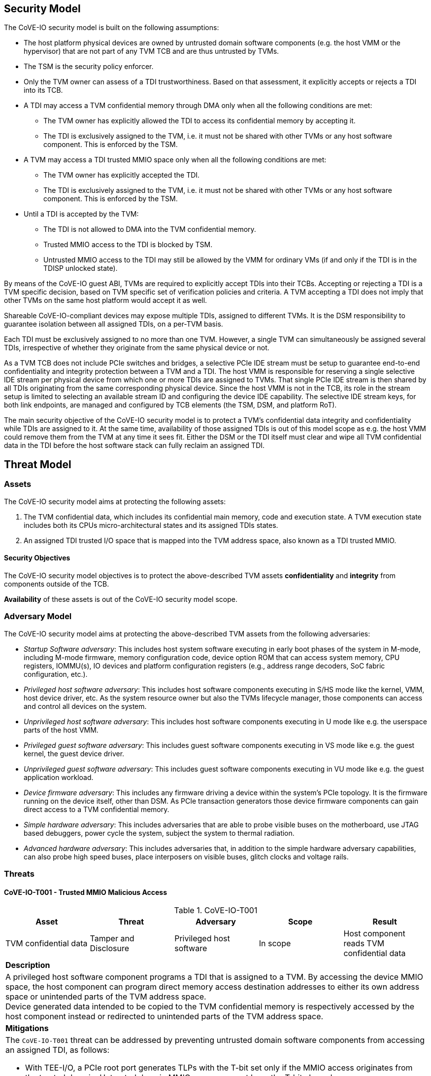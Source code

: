 [[security_model]]
== Security Model

The CoVE-IO security model is built on the following assumptions:

- The host platform physical devices are owned by untrusted domain software
  components (e.g. the host VMM or the hypervisor) that are not part of any
  TVM TCB and are thus untrusted by TVMs.
- The TSM is the security policy enforcer.
- Only the TVM owner can assess of a TDI trustworthiness. Based on that
  assessment, it explicitly accepts or rejects a TDI into its TCB.
- A TDI may access a TVM confidential memory through DMA only when all the
  following conditions are met:
  * The TVM owner has explicitly allowed the TDI to access its confidential
    memory by accepting it.
  * The TDI is exclusively assigned to the TVM, i.e. it must not be shared
    with other TVMs or any host software component. This is enforced by the TSM.
- A TVM may access a TDI trusted MMIO space only when all the following
  conditions are met:
  * The TVM owner has explicitly accepted the TDI.
  * The TDI is exclusively assigned to the TVM, i.e. it must not be shared
    with other TVMs or any host software component. This is enforced by the TSM.
- Until a TDI is accepted by the TVM:
  * The TDI is not allowed to DMA into the TVM confidential memory.
  * Trusted MMIO access to the TDI is blocked by TSM.
  * Untrusted MMIO access to the TDI may still be allowed by the VMM for
    ordinary VMs (if and only if the TDI is in the TDISP unlocked state).

By means of the CoVE-IO guest ABI, TVMs are required to explicitly accept
TDIs into their TCBs. Accepting or rejecting a TDI is a TVM specific decision,
based on TVM specific set of verification policies and criteria. A TVM accepting
a TDI does not imply that other TVMs on the same host platform would accept it
as well.

Shareable CoVE-IO-compliant devices may expose multiple TDIs, assigned to
different TVMs. It is the DSM responsibility to guarantee isolation between all
assigned TDIs, on a per-TVM basis.

Each TDI must be exclusively assigned to no more than one TVM. However, a single
TVM can simultaneously be assigned several TDIs, irrespective of whether they
originate from the same physical device or not.

As a TVM TCB does not include PCIe switches and bridges, a selective PCIe IDE
stream must be setup to guarantee end-to-end confidentiality and integrity
protection between a TVM and a TDI. The host VMM is responsible for reserving a
single selective IDE stream per physical device from which one or more TDIs are
assigned to TVMs. That single PCIe IDE stream is then shared by all TDIs
originating from the same corresponding physical device.
Since the host VMM is not in the TCB, its role in the stream setup is limited to
selecting an available stream ID and configuring the device IDE capability. The
selective IDE stream keys, for both link endpoints, are managed and configured
by TCB elements (the TSM, DSM, and platform RoT).

The main security objective of the CoVE-IO security model is to protect a TVM's
confidential data integrity and confidentiality while TDIs are assigned to it.
At the same time, availability of those assigned TDIs is out of this model scope
as e.g. the host VMM could remove them from the TVM at any time it sees fit.
Either the DSM or the TDI itself must clear and wipe all TVM confidential data
in the TDI before the host software stack can fully reclaim an assigned TDI.

== Threat Model

=== Assets

The CoVE-IO security model aims at protecting the following assets:

1. The TVM confidential data, which includes its confidential main memory, code
   and execution state. A TVM execution state includes both its CPUs
   micro-architectural states and its assigned TDIs states.

2. An assigned TDI trusted I/O space that is mapped into the TVM address space,
   also known as a TDI trusted MMIO.

==== Security Objectives

The CoVE-IO security model objectives is to protect the above-described TVM
assets *confidentiality* and *integrity* from components outside of the TCB.

*Availability* of these assets is out of the CoVE-IO security model scope.

=== Adversary Model

The CoVE-IO security model aims at protecting the above-described TVM assets
from the following adversaries:

* _Startup Software adversary_: This includes host system software executing
  in early boot phases of the system in M-mode, including M-mode firmware,
  memory configuration code, device option ROM that can access system
  memory, CPU registers, IOMMU(s), IO devices and platform configuration
  registers (e.g., address range decoders, SoC fabric configuration, etc.).

* _Privileged host software adversary_: This includes host software components
  executing in S/HS mode like the kernel, VMM, host device driver, etc.
  As the system resource owner but also the TVMs lifecycle manager, those
  components can access and control all devices on the system.

* _Unprivileged host software adversary_: This includes host software components
  executing in U mode like e.g. the userspace parts of the host VMM.

* _Privileged guest software adversary_: This includes guest software components
  executing in VS mode like e.g. the guest kernel, the guest device driver.

* _Unprivileged guest software adversary_: This includes guest software components
  executing in VU mode like e.g. the guest application workload.

* _Device firmware adversary_: This includes any firmware driving a device
  within the system's PCIe topology. It is the firmware running on the device
  itself, other than DSM. As PCIe transaction generators those device
  firmware components can gain direct access to a TVM confidential memory.

* _Simple hardware adversary_: This includes adversaries that are able to probe
  visible buses on the motherboard, use JTAG based debuggers, power cycle the
  system, subject the system to thermal radiation.

* _Advanced hardware adversary_: This includes adversaries that, in addition to
  the simple hardware adversary capabilities, can also probe high speed buses,
  place interposers on visible buses, glitch clocks and voltage rails.

=== Threats

==== CoVE-IO-T001 -  Trusted MMIO Malicious Access

.CoVE-IO-T001
[options="header"]
|===

| Asset | Threat | Adversary | Scope | Result

| TVM confidential data
| Tamper and Disclosure
| Privileged host software
| In scope
| Host component reads TVM confidential data

5+^| **Description**
5+| A privileged host software component programs a TDI that is assigned to a
    TVM. By accessing the device MMIO space, the host component can program
    direct memory access destination addresses to either its own address space
    or unintended parts of the TVM address space. +
    Device generated data intended to be copied to the TVM confidential memory
    is respectively accessed by the host component instead or redirected to
    unintended parts of the TVM address space.

5+^| **Mitigations**
5+a| The `CoVE-IO-T001` threat can be addressed by preventing untrusted domain
     software components from accessing an assigned TDI, as follows:

    - With TEE-I/O, a PCIe root port generates TLPs with the T-bit set only if
      the MMIO access originates from the trusted domain. Untrusted domain MMIO
      accesses must have the T-bit cleared.
    - A TDI is assigned to a TVM when the TVM accepts it into its TCB, by
      notifying the TSM about it.
    - The TEE-I/O DSM enforces that:
      * Before it is assigned to a TVM, a TDI must not directly access the TVM
        confidential memory.
      * Once assigned to a TVM, a TDI is in either the `LOCKED` or `RUN` TDISP
        state.
      * In both the `LOCKED` and `RUN` TDISP state, a TDI trusted MMIO space can
        only be accessed by a trusted domain generated TLP (T-bit set), through
        the TDI bound PCIe selective IDE stream.

|===

==== CoVE-IO-T002 - Trusted MMIO Remapping

.CoVE-IO-T002
[options="header"]
|===

| Asset | Threat | Adversary | Scope | Result

| Device trusted MMIO
| Tamper
| Privileged host software
| In scope
| TVM programs a TDI that is unassigned to it

5+^| **Description**
5+| A privileged host software component remaps a TVM assigned TDI MMIO guest
    physical address to an unassigned TDI MMIO host physical address. +
    The TVM programs a different TDI than the one that is assigned to it.

5+^| **Mitigations**
5+a| The `CoVE-IO-T002` threat can be addressed as follows:

     - The TSM maintains second stage page tables (from trusted domain physical
       addresses to untrusted host domain physical addresses) in confidential
       memory.
     - The untrusted domain software component must not set the second stage
       mappings for the TDI trusted MMIO. It can requests the TSM to do so on
       its behalf, through the CoVE-IO host ABI.
     - The TSM must not enable Trusted MMIO mappings for an assigned TDI until
       the TVM accepts it.
     - The TVM receives the TDI device interface report through TDISP, via the
       the TSM CoVE-IO guest ABI. This report is trusted by the TVM and contains
       the trusted MMIO ranges and order in which they must be mapped to the TVM
       address space.
     - The TVM must explicitly accept the reported MMIO ranges, and the TSM must
       not enable them until they are accepted by the TVM.

|===

==== CoVE-IO-T003 - Trusted MMIO PCIe Redirection

.CoVE-IO-T003
[options="header"]
|===

| Asset | Threat | Adversary | Scope | Result

| Device Trusted MMIO
| Tamper
| Privileged host software
| In scope
| TVM accesses an unassigned TDI trusted MMIO space

5+^| **Description**
5+| A privileged host software component configures PCIe switches to redirect
    (or drop) MMIO accesses from the TVM to one of its assigned TDIs. +
    The host software component can trick the TVM into tampering with an
    untrusted device or an unassigned TDI MMIO.

5+^| **Mitigations**
5+a| The `CoVE-IO-T003` threat can be addressed as follows:

     - PCIe switches must not be included in the TVM trust boundary. This is
       achieved by only allowing PCIe selective IDE streams to be established
       between a physical device and the untrusted host domain.
     - Although the VMM can tamper with the device IDE extended capabilities,
       the PCIe root port IDE settings must only be available to a TVM TCB
       component, either the TSM or the platform Root-of-Trust.

|===

==== CoVE-IO-T004 - Trusted MMIO PCIe Pre-Configuration

.CoVE-IO-T004
[options="header"]
|===

| Asset | Threat | Adversary | Scope | Result

| TVM confidential data
| Tamper and Disclosure
| Privileged or unprivileged host software
| In scope
| Guest software reads and writes resp. from and to another TVM confidential
  memory

5+^| **Description**
5+| The VMM maliciously pre-configures a TDI trusted MMIO and assigns it to a
    TVM. If either the TVM accepts the TDI as-is into its TCB, or the TDI is
    made operational before the TVM accepts it, the TDI can now access or tamper
    with the TVM confidential data on behalf of the host software component.

5+^| **Mitigations**
5+a| TBD


|===

==== CoVE-IO-T005 - Trusted MMIO Unauthorized Access

.CoVE-IO-T005
[options="header"]
|===

| Asset | Threat | Adversary | Scope | Result

| Device trusted MMIO
| Tamper
| Privileged host software
| In scope
| TVM accesses an unassigned TDI trusted MMIO space

5+^| **Description**
5+| A privileged host software component maps a TDI trusted MMIO space into TVM1
    as part of the TDI assignment. Then it unassigns the TDI from TVM1 and
    assigns it to TVM2, without unmapping the TDI trusted MMIO space from TVM1. +
    TVM1 can tamper with a TDI trusted MMIO while it is not assigned to it.

5+^| **Mitigations**
5+a| TBD


|===

==== CoVE-IO-T006 - PCIe Link Man-In-The-Middle

.CoVE-IO-T006
[options="header"]
|===

| Asset | Threat | Adversary | Scope | Result

| TVM confidential data
| Tamper and Disclosure
| Advanced hardware
| In scope
| A hardware adversary probes or places an interposer on the PCIe physical link
  between a TVM and its assigned TDI

5+^| **Description**
5+| A skilled hardware adversary with system physical access probes or places an
    interposer in the PCIe physical link. It can then eavesdrop, replay or event
    tamper with a TVM confidential data.

5+^| **Mitigations**
5+a| TBD


|===

==== CoVE-IO-T007 - PCIe ID Spoofing

.CoVE-IO-T007
[options="header"]
|===

| Asset | Threat | Adversary | Scope | Result

| TVM confidential data
| Tamper and Disclosure
| Device firmware
| In scope
| Host software reads and writes from and to a TVM confidential memory

5+^| **Description**
5+| A device firmware spoofs a PCIe Requester ID (RID) to generate PCIe packets
    with an existing, assigned TDI RID and get direct memory access to the
    corresponding TVM confidential memory.

5+^| **Mitigations**
5+a| TBD


|===

==== CoVE-IO-T008 - Confused Deputy DMA Remapping

.CoVE-IO-T008
[options="header"]
|===

| Asset | Threat | Adversary | Scope | Result

| TVM confidential data
| Tamper and Disclosure
| Privileged guest software
| In scope
| Guest software reads and writes resp. from and to another TVM confidential
  memory

5+^| **Description**
5+| TVM1 and TVM2 are assigned resp. TDI1 and TDI2. TDI1 and TDI2 belong to the
    same physical device. TVM1 programs TDI1 with TVM2's address space. +
    TVM2 confidential memory is accessed by an unassigned TDI.

5+^| **Mitigations**
5+a| TBD


|===

==== CoVE-IO-T009 - DMA Remapping

.CoVE-IO-T009
[options="header"]
|===

| Asset | Threat | Adversary | Scope | Result

| TVM confidential data
| Tamper and Disclosure
| Privileged host software
| In scope
| Host software reads and writes from and to a TVM confidential memory

5+^| **Description**
5+| The privileged host software component manipulates an assigned TDI guest
    physical address (GPA) to host physical address (HPA) mappings. +
    The TDI direct memory access to and from the TVM confidential data is then
    redirected to the host software component address space, allowing it to
    eavesdrop or tamper with the TVM confidential data.

5+^| **Mitigations**
5+a| TBD


|===

==== CoVE-IO-T010 - DMA Remapping

.CoVE-IO-T010
[options="header"]
|===

| Asset | Threat | Adversary | Scope | Result

| TVM confidential data
| Tamper
| Privileged host software
| In scope
| TDI writes into unintended portions of a TVM confidential memory

5+^| **Description**
5+| The privileged host software component manipulates the guest physical
    address (GPA) to host physical address (HPA) mappings to create
    inconsistencies between the TVM and its assigned TDI mappings for the same
    GPA ranges. +
    The TDI writes physical adresses that are different than the ones the TVM
    programmed it with, and tampers the TVM confidential memory. +
    Moreover, the TVM memory reads from the intended GPA return results that are
    inconsistent with the actual device operation.

5+^| **Mitigations**
5+a| TBD


|===

==== CoVE-IO-T011 - TDI Denial of Service

.CoVE-IO-T011
[options="header"]
|===
| Asset | Threat | Adversary | Scope | Result

| TVM confidential data
| Denial of service
| Privileged host software
| **Not** in scope
| TVM can not access a TDI that is assigned to it

5+^| **Description**
5+| A privileged host software component resets or powers down an assigned TDI
    or its physical device, while the TDI is assigned to a TVM. +
    The TVM is no longer able to directly access its assigned TDI.

5+^| **Mitigations**
5+a| TBD

|===


=== Requirements

List CoVE-IO security requirements to address the threat model.
